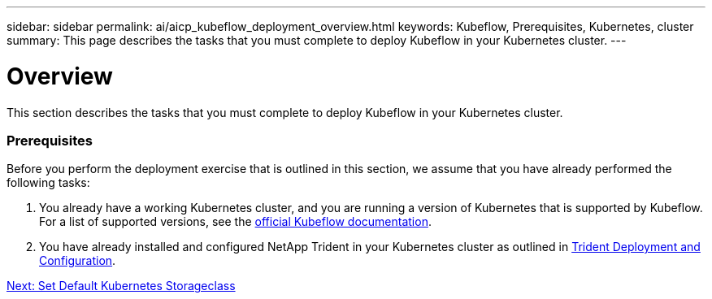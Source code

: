 ---
sidebar: sidebar
permalink: ai/aicp_kubeflow_deployment_overview.html
keywords: Kubeflow, Prerequisites, Kubernetes, cluster
summary: This page describes the tasks that you must complete to deploy Kubeflow in your Kubernetes cluster.
---

= Overview
:hardbreaks:
:nofooter:
:icons: font
:linkattrs:
:imagesdir: ./../media/

//
// This file was created with NDAC Version 2.0 (August 17, 2020)
//
// 2020-08-18 15:53:12.092123
//

[.lead]
This section describes the tasks that you must complete to deploy Kubeflow in your Kubernetes cluster.

=== Prerequisites

Before you perform the deployment exercise that is outlined in this section, we assume that you have already performed the following tasks:

. You already have a working Kubernetes cluster, and you are running a version of Kubernetes that is supported by Kubeflow. For a list of supported versions, see the https://www.kubeflow.org/docs/started/getting-started/[official Kubeflow documentation^].
. You have already installed and configured NetApp Trident in your Kubernetes cluster as outlined in link:aicp_netapp_trident_deployment_and_configuration_overview.html[Trident Deployment and Configuration].


link:aicp_set_default_kubernetes_storageclass.html[Next: Set Default Kubernetes Storageclass]
